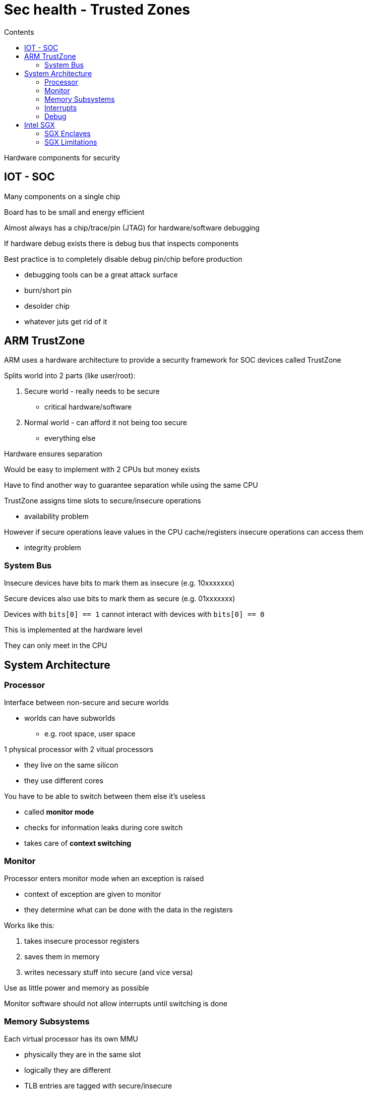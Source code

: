 = Sec health - Trusted Zones
:toc:
:toc-title: Contents
:nofooter:
:stem: latexmath

Hardware components for security

== IOT - SOC

Many components on a single chip

Board has to be small and energy efficient

Almost always has a chip/trace/pin (JTAG) for hardware/software debugging

If hardware debug exists there is debug bus that inspects components

Best practice is to completely disable debug pin/chip before production

* debugging tools can be a great attack surface
* burn/short pin
* desolder chip
* whatever juts get rid of it

== ARM TrustZone

ARM uses a hardware architecture to provide a security framework for SOC devices called TrustZone

Splits world into 2 parts (like user/root):

. Secure world - really needs to be secure
* critical hardware/software
. Normal world - can afford it not being too secure
* everything else

Hardware ensures separation

Would be easy to implement with 2 CPUs but money exists

Have to find another way to guarantee separation while using the same CPU

TrustZone assigns time slots to secure/insecure operations

* availability problem

However if secure operations leave values in the CPU cache/registers insecure operations can access them

* integrity problem

=== System Bus 

Insecure devices have bits to mark them as insecure (e.g. 10xxxxxxx)

Secure devices also use bits to mark them as secure (e.g. 01xxxxxxx)

Devices with `bits[0] == 1` cannot interact with devices with `bits[0] == 0`

This is implemented at the hardware level

They can only meet in the CPU

== System Architecture

=== Processor

Interface between non-secure and secure worlds

* worlds can have subworlds
** e.g. root space, user space

1 physical processor with 2 vitual processors

* they live on the same silicon
* they use different cores

You have to be able to switch between them else it's useless

* called *monitor mode*
* checks for information leaks during core switch
* takes care of *context switching*

=== Monitor

Processor enters monitor mode when an exception is raised

* context of exception are given to monitor 
* they determine what can be done with the data in the registers

Works like this:

. takes insecure processor registers
. saves them in memory
. writes necessary stuff into secure (and vice versa)

Use as little power and memory as possible

Monitor software should not allow interrupts until switching is done

=== Memory Subsystems

Each virtual processor has its own MMU

* physically they are in the same slot
* logically they are different
* TLB entries are tagged with secure/insecure

Secure world can read insecure world memory

* necessary for secure operations on insecure data
** encryption
** decryption
** fuckin whatever

Should empty cache since leftover secure data can potentially be read by insecure processes

* caches are pretty large these days
* emptying cache takes a long time

=== Interrupts

2 interruption bits:

. secure: FIQ
. insecure: IRQ

Interrupts are handled in the current core if interrupt code is correct

Else force context switch idk

=== Debug

Low level debugging (e.g. firmware level) happens in secure world

* debugging can be dangerous

== Intel SGX

Expansion of instruction set architecture

CPU instruction sets extended with security things

* 18 new instructions
** 15 supervisor instructions
** 5 user instructions

Aimed at defending from malicious cloud providers

Also used with encryption/*confidential computing*

* importand data is always encrypted until it goes from memory to CPU cache
* it is stored unencrypted only in CPU cache
* even if provider memdumps your VM/VPS they can't really do much

=== SGX Enclaves

Partly software defined

Encrypted isolated region of memory - application defined (e.g. Firefox has an enclave, Spotify has another, etc)

* can have data
* can have instructions
* most things can go in there
* uses MEE (Memory Encryption Engine) to decrypt/encrypt data
** physical chip on CPU
** depends on data flow
* prevents dumps

Has manipulation checks

* overwrite flags
* correction checks

Enclave contents can only be accessed by:

* itself
* other enclaves
** E0 has data -> can read E1's data but not E1's instruction
** E2 has instructions -> can read E3's instructions but not E3's data

==== Enclave Memory

Enclave memory lives in PRM and it's protected

* *Enclave Protected Cache* (EPC)
* applications cannot read/write directly
* DMA is blocked
* requests have to go through the EMM

Vulnerable to boot time chicanery

* on system boot critical data/instructions are added to enclaves
* if data/instructions are malicious then you have malware in an enclave and glhf

Encrypt data in insecure world before writing into enclave

==== Enclave measurements

Enclave code/data structures have to be *measured*

* checking for duplicates/identifying stuff
* typically hashing (SHA-256) the information
** e.g. `hash(code) = my_hash`
** if `hash(code) == hash(other_code)` then `code == other_code` (unless hash collision but very unlikely)

An enclave itself can be measured to check if contents have been manipulated in some way

* if the hash is the same then very likely correct enclave

Enclaves do *_not_* tell you that code/data is bad/is vulnerable

* it's simply confidential

Checking if code is running in enclave requires an *attestation* to verify that everything is behaving as expected

.Local Attestation
* checks new measurement against known measurement (hash once again)
** hash is computed and keyed using key given by CPU
* either locally on same CPU or on remote machine

.Remote Attestation
* needs new key to identify public key node
* verify enclave on that node
* keys are etched into CPU during fab
* Intel owns key database

=== SGX Limitations

Memory required by enclave needs to be defined in advance

* not always feasible for all applications
* dynamic allocation in v2

No real security guarantees

* vulnerabilities within enclave can be exploited
* open to side channel attacks

Performance overhead

* enclave entry/exit are expensive
** need to encrypt/decrypt
* paging is expensive

